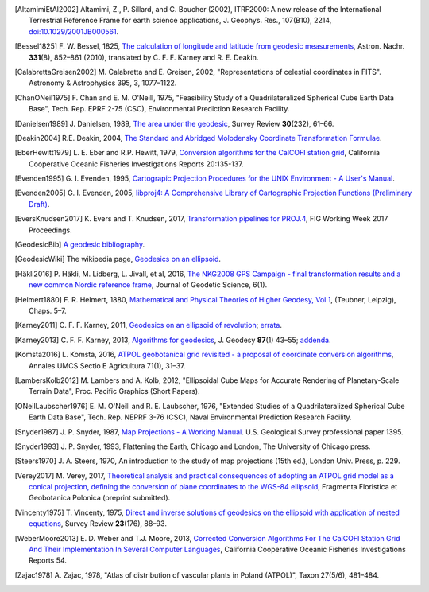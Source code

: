 .. _references:

.. only:: not latex

    ================================================================================
    References
    ================================================================================

.. [AltamimiEtAl2002] Altamimi, Z., P. Sillard, and C. Boucher (2002),
    ITRF2000: A new release of the International Terrestrial Reference Frame for earth science applications,
    J. Geophys. Res., 107(B10), 2214,
    `doi:10.1029/2001JB000561 <http://www.agu.org/pubs/crossref/2002/2001JB000561.shtml>`__.


.. [Bessel1825] F. W. Bessel, 1825,
   `The calculation of longitude and latitude from geodesic measurements
   <https://arxiv.org/abs/0908.1824>`_,
   Astron. Nachr. **331**\ (8), 852–861 (2010),
   translated by C. F. F. Karney and R. E. Deakin.

.. [CalabrettaGreisen2002] M. Calabretta and E. Greisen, 2002,
   "Representations of celestial coordinates in FITS".
   Astronomy & Astrophysics 395, 3, 1077–1122.

.. [ChanONeil1975]  F. Chan and E. M. O'Neill, 1975,
   "Feasibility Study of a Quadrilateralized Spherical Cube Earth Data Base",
   Tech. Rep. EPRF 2-75 (CSC), Environmental Prediction Research Facility.

.. [Danielsen1989] J. Danielsen, 1989,
   `The area under the geodesic
   <https://doi.org/10.1179/003962689791474267>`_,
   Survey Review **30**\ (232), 61–66.

.. [Deakin2004] R.E. Deakin, 2004,
    `The Standard and Abridged Molodensky Coordinate Transformation Formulae
    <http://www.mygeodesy.id.au/documents/Molodensky%20V2.pdf>`__.

.. [EberHewitt1979] L. E. Eber and R.P. Hewitt, 1979,
   `Conversion algorithms for the CalCOFI station grid
   <http://www.calcofi.org/publications/calcofireports/v20/Vol_20_Eber___Hewitt.pdf>`_,
   California Cooperative Oceanic Fisheries Investigations Reports 20:135-137.

.. [Evenden1995] G. I. Evenden, 1995,
   `Cartograpic Projection Procedures for the UNIX Environment -
   A User's Manual
   <https://github.com/OSGeo/PROJ/blob/5.0/docs/old/proj_4_3_12.pdf>`_.

.. [Evenden2005] G. I. Evenden, 2005,
   `libproj4: A Comprehensive Library of Cartographic Projection Functions
   (Preliminary Draft)
   <https://github.com/OSGeo/PROJ/blob/5.0/docs/old/libproj.pdf>`_.

.. [EversKnudsen2017] K. Evers and T. Knudsen, 2017,
    `Transformation pipelines for PROJ.4
    <http://www.fig.net/resources/proceedings/fig_proceedings/fig2017/papers/iss6b/ISS6B_evers_knudsen_9156.pdf>`__,
    FIG Working Week 2017 Proceedings.

.. [GeodesicBib] `A geodesic bibliography
   <https://geographiclib.sourceforge.io/geodesic-papers/biblio.html>`_.

.. [GeodesicWiki] The wikipedia page,
   `Geodesics on an ellipsoid
   <https://en.wikipedia.org/wiki/Geodesics_on_an_ellipsoid>`_.

.. [Häkli2016] P. Häkli, M. Lidberg, L. Jivall, et al, 2016,
   `The NKG2008 GPS Campaign - final transformation results and a new common Nordic reference frame
   <https://doi.org/10.1515/jogs-2016-0001>`_,
   Journal of Geodetic Science, 6(1).

.. [Helmert1880] F. R. Helmert, 1880,
   `Mathematical and Physical Theories of Higher Geodesy, Vol 1
   <https://doi.org/10.5281/zenodo.32050>`_,
   (Teubner, Leipzig), Chaps. 5–7.

.. [Karney2011] C. F. F. Karney, 2011,
   `Geodesics on an ellipsoid of revolution
   <https://arxiv.org/abs/1102.1215v1>`_;
   `errata
   <https://geographiclib.sourceforge.io/geod-addenda.html#geod-errata>`_.

.. [Karney2013] C. F. F. Karney, 2013,
   `Algorithms for geodesics
   <https://doi.org/10.1007/s00190-012-0578-z>`_,
   J. Geodesy **87**\ (1) 43–55;
   `addenda <https://geographiclib.sourceforge.io/geod-addenda.html>`_.

.. [Komsta2016] L. Komsta, 2016,
   `ATPOL geobotanical grid revisited - a proposal of coordinate conversion
   algorithms
   <http://wydawnictwo.up.lublin.pl/annales/Agricultura/2016/1/03.pdf>`_,
   Annales UMCS Sectio E Agricultura 71(1), 31–37.

.. [LambersKolb2012] M. Lambers and A. Kolb, 2012,
   "Ellipsoidal Cube Maps for Accurate Rendering of Planetary-Scale
   Terrain Data", Proc. Pacific Graphics (Short Papers).

.. [ONeilLaubscher1976] E. M. O'Neill and R. E. Laubscher, 1976,
   "Extended Studies of a Quadrilateralized Spherical Cube Earth Data Base",
   Tech. Rep. NEPRF 3-76 (CSC),
   Naval Environmental Prediction Research Facility.

.. [Snyder1987] J. P. Snyder, 1987,
   `Map Projections - A Working Manual
   <https://pubs.er.usgs.gov/publication/pp1395>`_.
   U.S. Geological Survey professional paper 1395.

.. [Snyder1993] J. P. Snyder, 1993,
   Flattening the Earth, Chicago and London, The University of Chicago press.

.. [Steers1970] J. A. Steers, 1970,
   An introduction to the study of map projections (15th ed.),
   London Univ. Press, p. 229.

.. [Verey2017] M. Verey, 2017,
   `Theoretical analysis and practical consequences of adopting an ATPOL
   grid model as a conical projection, defining the conversion of plane
   coordinates to the WGS-84 ellipsoid
   <http://www.botany.pl/atpol/Siatka%20ATPOL%20w%20analitycznym%20ujeciu.pdf>`_,
   Fragmenta Floristica et Geobotanica Polonica (preprint submitted).

.. [Vincenty1975] T. Vincenty, 1975,
   `Direct and inverse solutions of geodesics on the ellipsoid with
   application of nested equations
   <http://www.ngs.noaa.gov/PUBS_LIB/inverse.pdf>`_,
   Survey Review **23**\ (176), 88–93.

.. [WeberMoore2013] E. D. Weber and T.J. Moore, 2013,
   `Corrected Conversion Algorithms For The CalCOFI Station Grid And Their
   Implementation In Several Computer Languages
   <http://calcofi.org/publications/calcofireports/v54/Vol_54_Weber.pdf>`_,
   California Cooperative Oceanic Fisheries Investigations Reports 54.

.. [Zajac1978] A. Zajac, 1978,
   "Atlas of distribution of vascular plants in Poland (ATPOL)",
   Taxon 27(5/6), 481–484.
